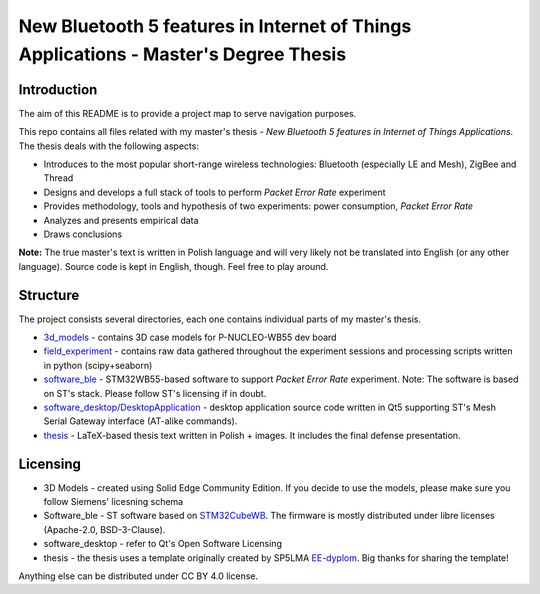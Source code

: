 ========================================================================================================================
New Bluetooth 5 features in Internet of Things Applications - Master's Degree Thesis
========================================================================================================================

Introduction
--------------------------------------------------------------------------------

The aim of this README is to provide a project map to serve navigation purposes.

This repo contains all files related with my master's thesis - *New Bluetooth 5 features in Internet of Things Applications*. The thesis deals with the following aspects:

* Introduces to the most popular short-range wireless technologies: Bluetooth (especially LE and Mesh), ZigBee and Thread
* Designs and develops a full stack of tools to perform *Packet Error Rate* experiment
* Provides methodology, tools and hypothesis of two experiments: power consumption, *Packet Error Rate*
* Analyzes and presents empirical data
* Draws conclusions

**Note:** The true master's text is written in Polish language and will very likely not be translated into English (or any other language). Source code is kept in English, though. Feel free to play around.

Structure
--------------------------------------------------------------------------------

The project consists several directories, each one contains individual parts of my master's thesis.

* `3d_models <https://github.com/krkruk/stm32wb_mesh_packet_error_rate/tree/master/3d_models>`_ - contains 3D case models for P-NUCLEO-WB55 dev board
* `field_experiment <https://github.com/krkruk/stm32wb_mesh_packet_error_rate/tree/master/field_experiment>`_ - contains raw data gathered throughout the experiment sessions and processing scripts written in python (scipy+seaborn)
* `software_ble <https://github.com/krkruk/stm32wb_mesh_packet_error_rate/tree/master/software_ble>`_ - STM32WB55-based software to support *Packet Error Rate* experiment. Note: The software is based on ST's stack. Please follow ST's licensing if in doubt.
* `software_desktop/DesktopApplication <https://github.com/krkruk/stm32wb_mesh_packet_error_rate/tree/master/software_desktop/DesktopApplication>`_ - desktop application source code written in Qt5 supporting ST's Mesh Serial Gateway interface (AT-alike commands).
* `thesis <https://github.com/krkruk/stm32wb_mesh_packet_error_rate/tree/master/thesis>`_ - LaTeX-based thesis text written in Polish + images. It includes the final defense presentation.

Licensing
--------------------------------------------------------------------------------

* 3D Models - created using Solid Edge Community Edition. If you decide to use the models, please make sure you follow Siemens' licesning schema
* Software_ble - ST software based on `STM32CubeWB <https://github.com/STMicroelectronics/STM32CubeWB>`_. The firmware is mostly distributed under libre licenses (Apache-2.0, BSD-3-Clause). 
* software_desktop - refer to Qt's Open Software Licensing
* thesis - the thesis uses a template originally created by SP5LMA `EE-dyplom <https://github.com/SP5LMA/EE-dyplom>`_. Big thanks for sharing the template!

Anything else can be distributed under CC BY 4.0 license.
